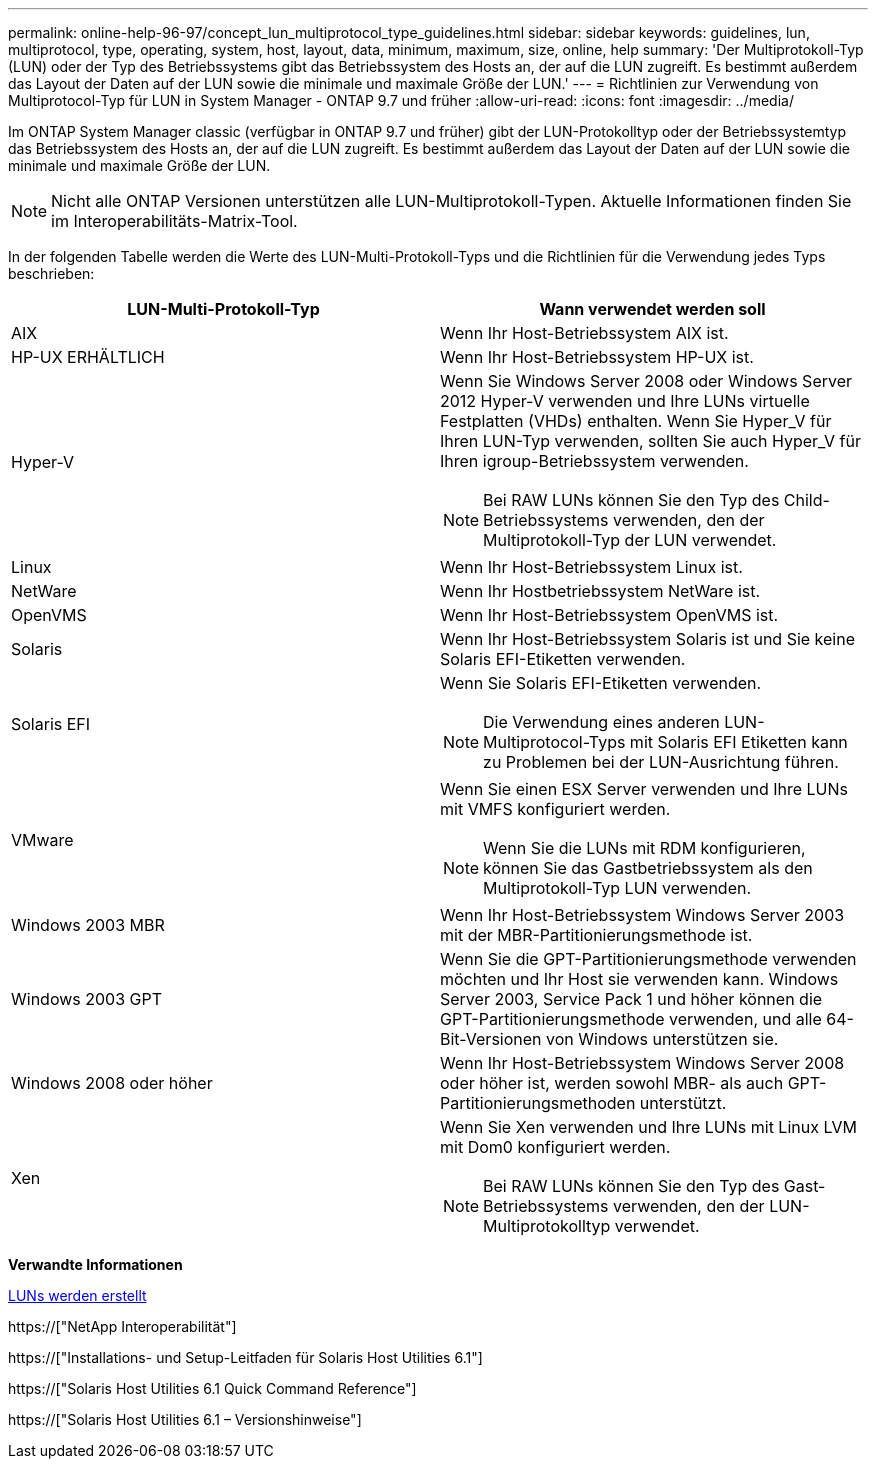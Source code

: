 ---
permalink: online-help-96-97/concept_lun_multiprotocol_type_guidelines.html 
sidebar: sidebar 
keywords: guidelines, lun, multiprotocol, type, operating, system, host, layout, data, minimum, maximum, size, online, help 
summary: 'Der Multiprotokoll-Typ (LUN) oder der Typ des Betriebssystems gibt das Betriebssystem des Hosts an, der auf die LUN zugreift. Es bestimmt außerdem das Layout der Daten auf der LUN sowie die minimale und maximale Größe der LUN.' 
---
= Richtlinien zur Verwendung von Multiprotocol-Typ für LUN in System Manager - ONTAP 9.7 und früher
:allow-uri-read: 
:icons: font
:imagesdir: ../media/


[role="lead"]
Im ONTAP System Manager classic (verfügbar in ONTAP 9.7 und früher) gibt der LUN-Protokolltyp oder der Betriebssystemtyp das Betriebssystem des Hosts an, der auf die LUN zugreift. Es bestimmt außerdem das Layout der Daten auf der LUN sowie die minimale und maximale Größe der LUN.

[NOTE]
====
Nicht alle ONTAP Versionen unterstützen alle LUN-Multiprotokoll-Typen. Aktuelle Informationen finden Sie im Interoperabilitäts-Matrix-Tool.

====
In der folgenden Tabelle werden die Werte des LUN-Multi-Protokoll-Typs und die Richtlinien für die Verwendung jedes Typs beschrieben:

|===
| LUN-Multi-Protokoll-Typ | Wann verwendet werden soll 


 a| 
AIX
 a| 
Wenn Ihr Host-Betriebssystem AIX ist.



 a| 
HP-UX ERHÄLTLICH
 a| 
Wenn Ihr Host-Betriebssystem HP-UX ist.



 a| 
Hyper-V
 a| 
Wenn Sie Windows Server 2008 oder Windows Server 2012 Hyper-V verwenden und Ihre LUNs virtuelle Festplatten (VHDs) enthalten. Wenn Sie Hyper_V für Ihren LUN-Typ verwenden, sollten Sie auch Hyper_V für Ihren igroup-Betriebssystem verwenden.

[NOTE]
====
Bei RAW LUNs können Sie den Typ des Child-Betriebssystems verwenden, den der Multiprotokoll-Typ der LUN verwendet.

====


 a| 
Linux
 a| 
Wenn Ihr Host-Betriebssystem Linux ist.



 a| 
NetWare
 a| 
Wenn Ihr Hostbetriebssystem NetWare ist.



 a| 
OpenVMS
 a| 
Wenn Ihr Host-Betriebssystem OpenVMS ist.



 a| 
Solaris
 a| 
Wenn Ihr Host-Betriebssystem Solaris ist und Sie keine Solaris EFI-Etiketten verwenden.



 a| 
Solaris EFI
 a| 
Wenn Sie Solaris EFI-Etiketten verwenden.

[NOTE]
====
Die Verwendung eines anderen LUN-Multiprotocol-Typs mit Solaris EFI Etiketten kann zu Problemen bei der LUN-Ausrichtung führen.

====


 a| 
VMware
 a| 
Wenn Sie einen ESX Server verwenden und Ihre LUNs mit VMFS konfiguriert werden.

[NOTE]
====
Wenn Sie die LUNs mit RDM konfigurieren, können Sie das Gastbetriebssystem als den Multiprotokoll-Typ LUN verwenden.

====


 a| 
Windows 2003 MBR
 a| 
Wenn Ihr Host-Betriebssystem Windows Server 2003 mit der MBR-Partitionierungsmethode ist.



 a| 
Windows 2003 GPT
 a| 
Wenn Sie die GPT-Partitionierungsmethode verwenden möchten und Ihr Host sie verwenden kann. Windows Server 2003, Service Pack 1 und höher können die GPT-Partitionierungsmethode verwenden, und alle 64-Bit-Versionen von Windows unterstützen sie.



 a| 
Windows 2008 oder höher
 a| 
Wenn Ihr Host-Betriebssystem Windows Server 2008 oder höher ist, werden sowohl MBR- als auch GPT-Partitionierungsmethoden unterstützt.



 a| 
Xen
 a| 
Wenn Sie Xen verwenden und Ihre LUNs mit Linux LVM mit Dom0 konfiguriert werden.

[NOTE]
====
Bei RAW LUNs können Sie den Typ des Gast-Betriebssystems verwenden, den der LUN-Multiprotokolltyp verwendet.

====
|===
*Verwandte Informationen*

xref:task_creating_luns.adoc[LUNs werden erstellt]

https://["NetApp Interoperabilität"]

https://["Installations- und Setup-Leitfaden für Solaris Host Utilities 6.1"]

https://["Solaris Host Utilities 6.1 Quick Command Reference"]

https://["Solaris Host Utilities 6.1 – Versionshinweise"]
